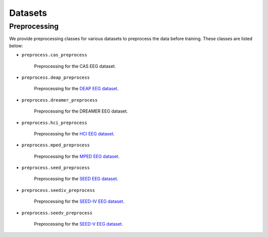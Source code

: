 Datasets
===================================

Preprocessing
------------

We provide preprocessing classes for various datasets to preprocess the data before training. These classes are listed below:

- ``preprocess.cas_preprocess``
  
    Preprocessing for the CAS EEG dataset.

- ``preprocess.deap_preprocess``

    Preprocessing for the \ `DEAP EEG dataset`_\ .

- ``preprocess.dreamer_preprocess``

    Preprocessing for the DREAMER EEG dataset.

- ``preprocess.hci_preprocess``

    Preprocessing for the \ `HCI EEG dataset`_\ .

- ``preprocess.mped_preprocess``

    Preprocessing for the \ `MPED EEG dataset`_\ .

- ``preprocess.seed_preprocess``

    Preprocessing for the \ `SEED EEG dataset`_\ .

- ``preprocess.seediv_preprocess``

    Preprocessing for the \ `SEED-IV EEG dataset`_\ .

- ``preprocess.seedv_preprocess``

    Preprocessing for the \ `SEED-V EEG dataset`_\ .

.. _DEAP EEG dataset: https://www.eecs.qmul.ac.uk/mmv/datasets/deap/
.. _HCI EEG dataset: https://mahnob-db.eu/hci-tagging/
.. _MPED EEG dataset: https://github.com/Tengfei000/MPED
.. _SEED EEG dataset: https://bcmi.sjtu.edu.cn/~seed/seed.html#
.. _SEED-IV EEG dataset: https://bcmi.sjtu.edu.cn/~seed/seed-iv.html
.. _SEED-V EEG dataset: https://bcmi.sjtu.edu.cn/~seed/seed-v.html